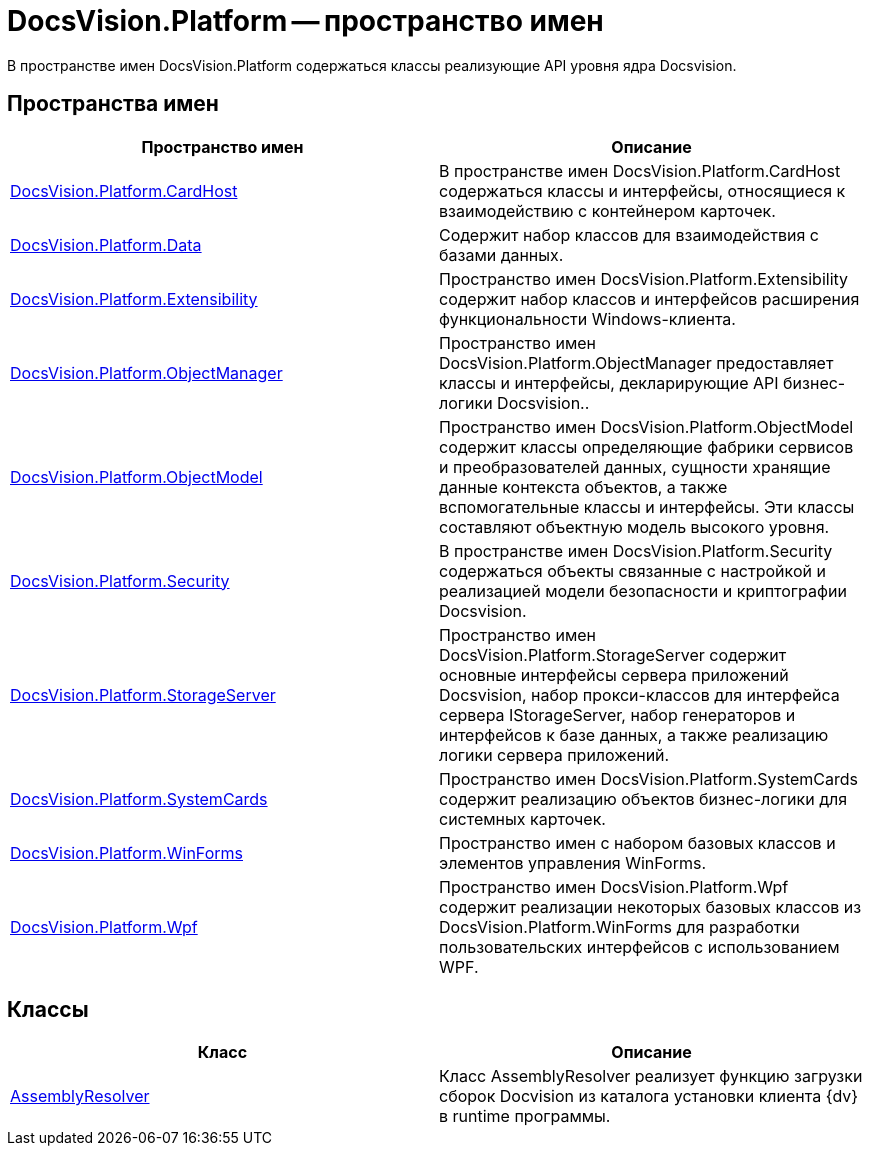 = DocsVision.Platform -- пространство имен

В пространстве имен DocsVision.Platform содержаться классы реализующие API уровня ядра Docsvision.

== Пространства имен

[cols=",",options="header"]
|===
|Пространство имен |Описание
|xref:api/DocsVision/Platform/CardHost/CardHost_NS.adoc[DocsVision.Platform.CardHost] |В пространстве имен DocsVision.Platform.CardHost содержаться классы и интерфейсы, относящиеся к взаимодействию с контейнером карточек.
|xref:api/DocsVision/Platform/Data/Data_NS.adoc[DocsVision.Platform.Data] |Содержит набор классов для взаимодействия с базами данных.
|xref:api/DocsVision/Platform/Extensibility/Extensibility_NS.adoc[DocsVision.Platform.Extensibility] |Пространство имен DocsVision.Platform.Extensibility содержит набор классов и интерфейсов расширения функциональности Windows-клиента.
|xref:api/DocsVision/Platform/ObjectManager/ObjectManager_NS.adoc[DocsVision.Platform.ObjectManager] |Пространство имен DocsVision.Platform.ObjectManager предоставляет классы и интерфейсы, декларирующие API бизнес-логики Docsvision..
|xref:api/DocsVision/Platform/ObjectModel/ObjectModel_NS.adoc[DocsVision.Platform.ObjectModel] |Пространство имен DocsVision.Platform.ObjectModel содержит классы определяющие фабрики сервисов и преобразователей данных, сущности хранящие данные контекста объектов, а также вспомогательные классы и интерфейсы. Эти классы составляют объектную модель высокого уровня.
|xref:api/DocsVision/Platform/Security/Security_NS.adoc[DocsVision.Platform.Security] |В пространстве имен DocsVision.Platform.Security содержаться объекты связанные с настройкой и реализацией модели безопасности и криптографии Docsvision.
|xref:api/DocsVision/Platform/StorageServer/StorageServer_NS.adoc[DocsVision.Platform.StorageServer] |Пространство имен DocsVision.Platform.StorageServer содержит основные интерфейсы сервера приложений Docsvision, набор прокси-классов для интерфейса сервера IStorageServer, набор генераторов и интерфейсов к базе данных, а также реализацию логики сервера приложений.
|xref:api/DocsVision/Platform/SystemCards/SystemCards_NS.adoc[DocsVision.Platform.SystemCards] |Пространство имен DocsVision.Platform.SystemCards содержит реализацию объектов бизнес-логики для системных карточек.
|xref:api/DocsVision/Platform/WinForms/WinForms_NS.adoc[DocsVision.Platform.WinForms] |Пространство имен с набором базовых классов и элементов управления WinForms.
|xref:api/DocsVision/Platform/Wpf/Wpf_NS.adoc[DocsVision.Platform.Wpf] |Пространство имен DocsVision.Platform.Wpf содержит реализации некоторых базовых классов из DocsVision.Platform.WinForms для разработки пользовательских интерфейсов с использованием WPF.
|===

== Классы

[cols=",",options="header"]
|===
|Класс |Описание
|xref:api/DocsVision/Platform/AssemblyResolver_CL.adoc[AssemblyResolver] |Класс AssemblyResolver реализует функцию загрузки сборок Docvision из каталога установки клиента {dv} в runtime программы.
|===




